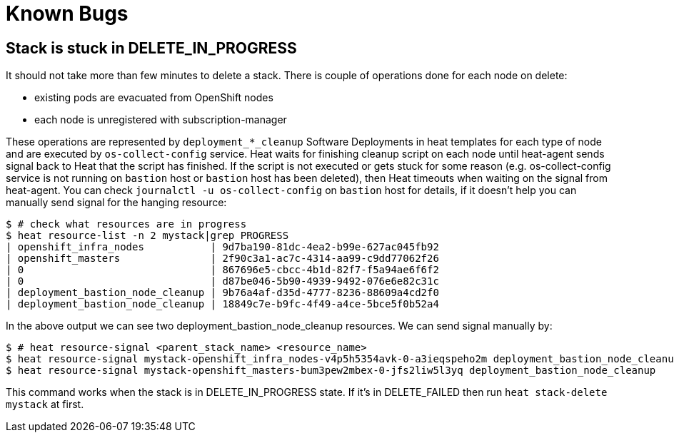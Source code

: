 = Known Bugs

== Stack is stuck in DELETE_IN_PROGRESS

It should not take more than few minutes to delete a stack. There is couple of
operations done for each node on delete:

* existing pods are evacuated from OpenShift nodes
* each node is unregistered with subscription-manager

These operations are represented by `deployment_*_cleanup` Software Deployments
in heat templates for each type of node and are executed by
`os-collect-config` service. Heat waits for finishing cleanup script
on each node until heat-agent sends signal back to Heat that the script has
finished. If the script is not executed or gets stuck for some reason (e.g.
os-collect-config service is not running on `bastion` host or
`bastion` host has been deleted), then Heat timeouts
when waiting on the signal from heat-agent. You can check
`journalctl -u os-collect-config` on `bastion` host for details, if it doesn't
help you can manually send signal for the hanging resource:

```
$ # check what resources are in progress
$ heat resource-list -n 2 mystack|grep PROGRESS
| openshift_infra_nodes           | 9d7ba190-81dc-4ea2-b99e-627ac045fb92                                                | OS::Heat::ResourceGroup                                                                       | DELETE_IN_PROGRESS | 2016-09-29T01:58:05 | mystack                                                     |
| openshift_masters               | 2f90c3a1-ac7c-4314-aa99-c9dd77062f26                                                | OS::Heat::ResourceGroup                                                                       | DELETE_IN_PROGRESS | 2016-09-29T01:58:05 | mystack                                                     |
| 0                               | 867696e5-cbcc-4b1d-82f7-f5a94ae6f6f2                                                | file:///root/openshift-on-openstack/master.yaml                                               | DELETE_IN_PROGRESS | 2016-09-29T02:16:01 | mystack-openshift_masters-bum3pew2mbex                      |
| 0                               | d87be046-5b90-4939-9492-076e6e82c31c                                                | file:///root/openshift-on-openstack/infra.yaml                                                | DELETE_IN_PROGRESS | 2016-09-29T02:16:03 | mystack-openshift_infra_nodes-v4p5h5354avk                  |
| deployment_bastion_node_cleanup | 9b76a4af-d35d-4777-8236-88609a4cd2f0                                                | OS::Heat::SoftwareDeployment                                                                  | DELETE_IN_PROGRESS | 2016-09-29T02:16:06 | mystack-openshift_masters-bum3pew2mbex-0-jfs2liw5l3yq       |
| deployment_bastion_node_cleanup | 18849c7e-b9fc-4f49-a4ce-5bce5f0b52a4                                                | OS::Heat::SoftwareDeployment                                                                  | DELETE_IN_PROGRESS | 2016-09-29T02:16:07 | mystack-openshift_infra_nodes-v4p5h5354avk-0-a3ieqspeho2m   |
```

In the above output we can see two deployment_bastion_node_cleanup resources.
We can send signal manually by:

```
$ # heat resource-signal <parent_stack_name> <resource_name>
$ heat resource-signal mystack-openshift_infra_nodes-v4p5h5354avk-0-a3ieqspeho2m deployment_bastion_node_cleanup
$ heat resource-signal mystack-openshift_masters-bum3pew2mbex-0-jfs2liw5l3yq deployment_bastion_node_cleanup
```

This command works when the stack is in DELETE_IN_PROGRESS state. If it's in
DELETE_FAILED then run `heat stack-delete mystack` at first.
